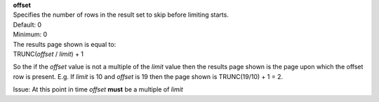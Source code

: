 | **offset**
| Specifies the number of rows in the result set to skip before limiting starts. 
| Default: 0
| Minimum: 0

| The results page shown is equal to:
| TRUNC(*offset* / *limit*) + 1
 
So the if the *offset* value is not a multiple of the *limit* value then the results page shown is the page upon which the offset row is present. E.g. If *limit* is 10 and *offset* is 19 then the page shown is TRUNC(19/10) + 1 = 2.

Issue: At this point in time *offset* **must** be a multiple of *limit*
